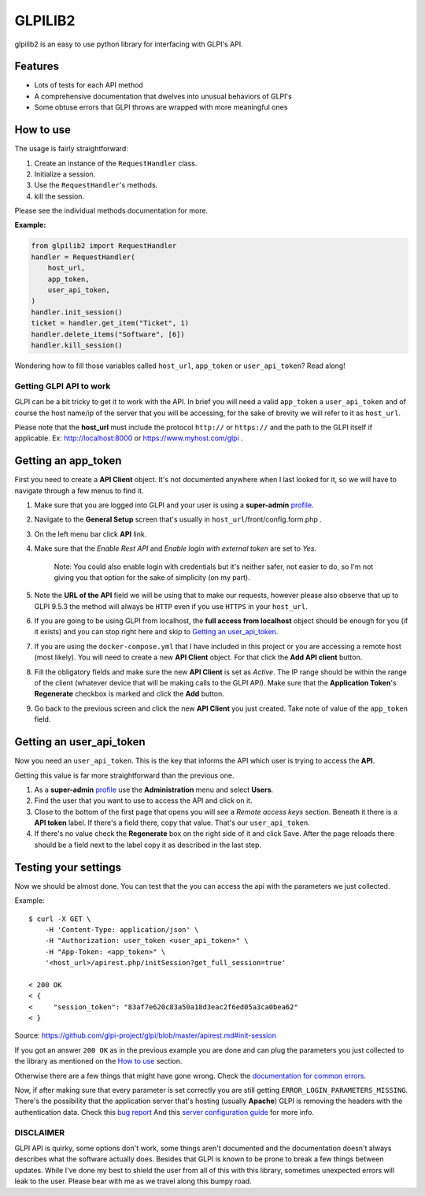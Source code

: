 ========
GLPILIB2
========

glpilib2 is an easy to use python library for interfacing with GLPI's API.


Features
--------

* Lots of  tests for each API method
* A comprehensive documentation that dwelves into unusual behaviors of GLPI's
* Some obtuse errors that GLPI throws are wrapped with more meaningful ones


How to use
----------

The usage is fairly straightforward:

#. Create an instance of the ``RequestHandler`` class.
#. Initialize a session.
#. Use the ``RequestHandler``'s methods.
#. kill the session.

Please see the individual methods documentation for more.

**Example:**

.. code-block:: python

    from glpilib2 import RequestHandler
    handler = RequestHandler(
        host_url,
        app_token,
        user_api_token,
    )
    handler.init_session()
    ticket = handler.get_item("Ticket", 1)
    handler.delete_items("Software", [6])
    handler.kill_session()

Wondering how to fill those variables called ``host_url``, ``app_token`` or ``user_api_token``? Read along! 

Getting GLPI API to work
=======================

GLPI can be a bit tricky to get it to work with the API. In brief you will need
a valid ``app_token`` a ``user_api_token`` and of course the host name/ip of the
server that you will be accessing, for the sake of brevity we will refer to it
as ``host_url``.

Please note that the **host_url** must include the protocol ``http://`` or
``https://`` and the path to the GLPI itself if applicable. Ex: http://localhost:8000
or https://www.myhost.com/glpi .

Getting an app_token
--------------------

First you need to create a **API Client** object. It's not documented anywhere
when I last looked for it, so we will have to navigate through a few menus
to find it.

#. Make sure that you are logged into GLPI and your user is using a **super-admin**
   profile_.

#. Navigate to the **General Setup** screen that's usually in
   ``host_url``/front/config.form.php .

#. On the left menu bar click **API** link.

#. Make sure that the `Enable Rest API` and `Enable login with external token`
   are set to `Yes`.

     Note: You could also enable login with credentials but it's neither safer,
     not easier to do, so I'm not giving you that option for the sake of
     simplicity (on my part).

#. Note the **URL of the API** field we will be using that to make our requests,
   however please also observe that up to GLPI 9.5.3 the method will always be
   ``HTTP`` even if you use ``HTTPS`` in your ``host_url``.

#. If you are going to be using GLPI from localhost, the **full access from
   localhost** object should be enough for you (if it exists) and you can stop
   right here and skip to `Getting an user_api_token`_.

#. If you are using the ``docker-compose.yml`` that I have included in this
   project or you are accessing a remote host (most likely). You will need
   to create a new **API Client** object. For that click the **Add API client**
   button.

#. Fill the obligatory fields and make sure the new **API Client** is set as
   *Active*. The IP range should be within the range of the client (whatever
   device that will be making calls to the GLPI API).
   Make sure that the **Application Token**'s **Regenerate** checkbox is marked
   and click the **Add** button.

#. Go back to the previous screen and click the new **API Client** you just
   created.
   Take note of value of the ``app_token`` field.

Getting an user_api_token
-------------------------

Now you need an ``user_api_token``. This is the key that informs the API which
user is trying to access the **API**.

Getting this value is far more straightforward than the previous one.

#. As a **super-admin** profile_ use the **Administration** menu and select **Users**.

#. Find the user that you want to use to access the API and click on it.

#. Close to the bottom of the first page that opens you will see a `Remote
   access keys` section. Beneath it there is a **API token** label. If there's a
   field there, copy that value. That's our ``user_api_token``.

#. If there's no value check the **Regenerate** box on the right side of it and
   click Save. After the page reloads there should be a field next to the label
   copy it as described in the last step.

Testing your settings
---------------------

Now we should be almost done. You can test that the you can access the api with the
parameters we just collected.

Example::

    $ curl -X GET \
        -H 'Content-Type: application/json' \
        -H "Authorization: user_token <user_api_token>" \
        -H "App-Token: <app_token>" \
        '<host_url>/apirest.php/initSession?get_full_session=true'

    < 200 OK
    < {
    <     "session_token": "83af7e620c83a50a18d3eac2f6ed05a3ca0bea62"
    < }

Source: https://github.com/glpi-project/glpi/blob/master/apirest.md#init-session

If you got an answer ``200 OK`` as in the previous example you are done and can plug the
parameters you just collected to the library as mentioned on the `How to use`_ section.

Otherwise there are a few things that might have gone wrong.
Check the `documentation for common errors <https://github.com/glpi-project/glpi/blob/master/apirest.md#errors>`_.

Now, if after making sure that every parameter is set correctly you are still
getting ``ERROR_LOGIN_PARAMETERS_MISSING``. There's the possibility that the
application server that's hosting (usually **Apache**) GLPI is removing the headers
with the authentication data. Check this
`bug report <https://github.com/glpi-project/glpi/issues/4386#issuecomment-408027947>`_
And this `server configuration guide <https://github.com/glpi-project/glpi/blob/master/apirest.md#servers-configuration>`_
for more info.

DISCLAIMER
==========

GLPI API is quirky, some options don't work, some things aren't documented and the
documentation doesn't always describes what the software actually does. Besides that
GLPI is known to be prone to break a few things between updates. While I've done my best
to shield the user from all of this with this library, sometimes unexpected errors will
leak to the user. Please bear with me as we travel along this bumpy road.

.. _profile: https://wiki.glpi-project.org/doku.php?id=en:manual:admin:7_administration#profiles.
